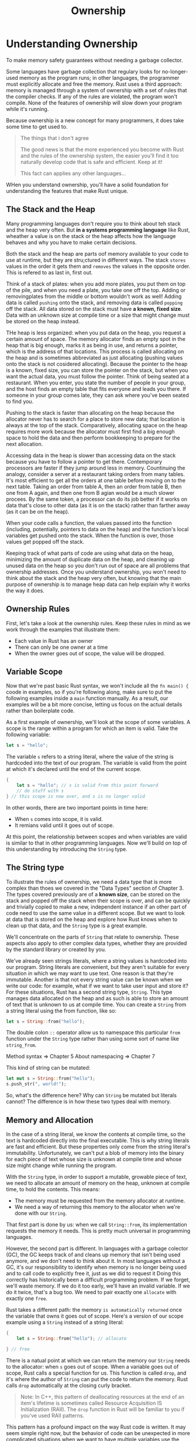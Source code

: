 #+title: Ownership

* Understanding Ownership
To make memory safety guarantees without needing a garbage collector.

Some languages have garbage collection that regulary looks for no-longer-used memory as the program runs; in other languages, the programmer must explicitly allocate and free the memory.
Rust uses a third approach: memory is managed through a system of ownership with a set of rules that the compiler checks.
If any of the rules are violated, the program won't compile.
None of the features of ownership will slow down your program while it's running.

Because ownership is a new concept for many programmers, it does take some time to get used to.

#+begin_quote
The things that i don't agree

The good news is that the more experienced you become with Rust and the rules of the ownership system, the easier you'll find it too naturally develop code that is safe and efficient. Keep at it!

This fact can applies any other languages...
#+end_quote

WHen you understand ownership, you'll have a solid foundation for understanding the features that make Rust unique.

** The Stack and the Heap
Many programming languages don't require you to think about teh stack and the heap very often.
But *in a systems programming language* like Rust, wheather a value is on the stack or the heap affects how the language behaves and why you have to make certain decisions.

Both the stack and the heap are parts oof memory available to your code to use at runtime, but they are stru;ctured in different ways.
The stack =stores= values in the order it gets them and =removes= the values in the opposite order.
This is refered to as last in, first out.

Think of a stack of plates: when you add more plates, you put them on top of the pile, and when you need a plate, you take one off the top.
Adding or removingplates from the middle or bottom wouldn't work as well!
Adding data is called =pushing= onto the stack, and removing data is called =popping= off the stack.
All data stored on the stack must have *a known, fixed size*.
Data with an unknown size at compile time or a size that might change must be stored on the heap instead.

THe heap is less organized: when you put data on the heap, you request a certain amount of space.
The memory allocator finds an empty spot in the heap that is big enough, marks it as being in use, and returns a pointer, which is the address of that locations.
This process is called allocating on the heap and is sometimes abbreviated as just allocating (pushing values onto the stack is not cosidered allocating).
Because the pointer to the heap is a known, fixed size, you can store the pointer on the stack, but when you want the actual data, you must follow the pointer.
Think of being seated at a restaurant.
When you enter, you state the number of people in your group, and the host finds an empty table that fits everyone and leads you there.
If someone in your group comes late, they can ask where you've been seated to find you.

Pushing to the stack is faster than allocating on the heap because the allocator never has to search for a place to store new data; that location is always at the top of the stack.
Comparatively, allocating space on the heap requires more work because the allocator must first find a big enough space to hold the data and then perform bookkeeping to prepare for the next allocation.

Accessing data in the heap is slower than accessing data on the stack because you have to follow a pointer to get there.
Contemporary processors are faster if they jump around less in memory.
Countinuing the analogy, consider a server at a restaurant taking orders from many tables.
It's most efficient to get all the orders at one table before moving on to the next table.
Taking an order from table A, then an order from table B, then one from A again, and then one from B agian would be a much slower procees.
By the same token, a processor can do its job better if it works on data that's close to other data (as it is on the stack) rather than farther away (as it can be on the heap).

When your code calls a function, the values passed into the function (including, potentially, pointers to data on the heap) and the function's local variables get pushed onto the stack.
When the function is over, those values get popped off the stack.

Keeping track of what parts of code are using what data on the heap, minimizing the amount of duplicate data on the heap, and cleaning up unused data on the heap so you don't run out of space are all problems that ownership addresses.
Once you understand ownership, you won't need to think about the stack and the heap very often, but knowing that the main purpose of ownership is to manage heap data can help explain why it works the way it does.

** Ownership Rules
First, let's take a look at the ownership rules.
Keep these rules in mind as we work through the examples that illustrate them:

- Each value in Rust has an owner
- There can only be one owner at a time
- When the owner goes out of scope, the value will be dropped.

** Variable Scope
Now that we're past basic Rust syntax, we won't include all the ~fn main() {~ coode in examples, so if you're following along, make sure to put the following examples inside a ~main~ function manually.
As a result, our examples will be a bit more concise, letting us focus on the actual details rather than boilerplate code.

As a first example of ownership, we'll look at the scope of some variables.
A scope is the range within a program for which an item is valid.
Take the following variable:
#+begin_src rust
let s = "hello";
#+end_src

The variable ~s~ refers to a string literal, where the value of the string is hardcoded into the text of our program.
The variable is valid from the point at which it's declared until the end of the current scope.
#+begin_src rust
{
    let s = "hello"; // s is valid from this point forward
    // do stuff with s
} // this scope is now over, and s is no longer valid
#+end_src

In other words, there are two important points in time here:
- When ~s~ comes into scope, it is valid.
- It remians valid until it goes out of scope.

At this point, the relationship between scopes and when variables are valid is similar to that in other programming languages.
Now we'll build on top of this understanding by introducing the ~String~ type.

** The String type
To illustrate the rules of ownership, we need a data type that is more complex than thoes we covered in the "Data Types" section of Chapter 3.
The types covered previously are of a *known size*, can be stored on the stack and popped off the stack when their scope is over, and can be quickly and trivially copied to make a new, independent instance if an other part of code need to use the same value in a different scope.
But we want to look at data that is stored on the heap and explore how Rust knows when to clean up that data, and the ~String~ type is a great example.

We'll concentrate on the parts of ~String~ that relate to ownership.
These aspects also apply to other complex data types, whether they are provided by the standard library or created by you.

We've already seen strings literals, where a string values is hardcoded into our program.
String literals are convenient, but they aren't suitable for every situation in which we may want to use text.
One reason is that they're immutable.
Another is that not every string value can be known when we write our code: for example, what if we want to take user input and store it?
For these situations, Rust has a second string type, ~String~.
This type manages data allocated on the heap and as such is able to store an amount of text that is unknown to us at compile time.
You can create a ~String~ from a string literal using the from function, like so:
#+begin_src rust
let s = String::from("hello");
#+end_src

The double colon ~::~ operator allow us to namespace this particular ~from~ function under the ~String~ type rather than using some sort of name like ~string_from~.

Method syntax => Chapter 5
About namespacing => Chapter 7

This kind of string can be mutated:
#+begin_src rust
let mut s = String::from("hello");
s.push_str(", world!");
#+end_src

So, what's the difference here?
Why can ~String~ be mutated but literals cannot?
The difference is in how these two types deal with memory.

** Memory and Allocation
In the case of a string literal, we know the contents at compile time, so the text is hardcoded directly into the final executable.
This is why string literals are fast and efficient.
But these properties only come from the string literal's immutability.
Unfortunately, we can't put a blob of memory into the binary for each piece of text whose size is unknown at compile time and whose size might change while running the program.

With the ~String~ type, in order to support a mutable, growable piece of text, we need to allocate an amount of memory on the heap, unknown at compile time, to hold the contents. This means:
- The memory must be requested from the memory allocator at runtime.
- We need a way of returning this memory to the allocator when we're done with our ~String~.

That first part is done by us: when we call ~String::from~, its implementation requests the memory it needs.
This is pretty much universal in programming languages.

However, the second part is different.
In languages with a garbage colector (GC), the GC keeps track of and cleans up memory that isn't being used anymore, and we don't need to think about it.
In most languages without a GC, it's our responsibility to identify when memory is no longer being used and to call code to explicitly free it, just as we did to request it
Doing this correctly has historically been a difficult programming problem.
If we forget, we'll waste memory.
If we do it too early, we'll have an invalid variable.
If we do it twice, that's a bug too.
We need to pair exactly one ~allocate~ with exactly one ~free~.

Rust takes a different path: the memory =is automatically returned= once the variable that owns it goes out of scope.
Here's a version of our scope example using a ~String~ instead of a string literal:
#+begin_src rust
{
    let s = String::from("hello"); // allocate

} // free
#+end_src

There is a natual point at which we can return the memory our ~String~ needs to the allocator: when ~s~ goes out of scope.
When a variable goes out of scope, Rust calls a special function for us.
This function is called ~drop~, and it's where the author of ~String~ can put the code to return the memory.
Rust calls ~drop~ automatically at the closing curly bracket.
#+begin_quote
Note: In C++, this pattern of deallocating resources at the end of an item's lifetime is sometimes called Resource Acquisition IS Initialization (RAII).
The ~drop~ function in Rust will be familiar to you if you've used RAII patterns.
#+end_quote

This pattern has a profound impact on the way Rust code is written.
It may seem simple right now, but the behavior of code can be unexpected in more complicated situations when we want to have multiple variables use the data we've allocated on the heap.
Let's explore some of those situations now.

** Variables and Data Interacting with Move
Multiple variables can interact with the same data in different ways in Rust.
Let's look at an example using an integer
#+begin_src rust
let x = 5;
let y = x;
#+end_src

We can probably guess what this is doing: "bind the value ~5~ to ~x~; then make a copy of the value in ~x~ and bind it to ~y~."
We now have two variables, ~x~ and ~y~, and both equal ~5~.
This is indeed what is happening, because *integers* are simple values with a known, fixed size, and these two ~5~ values are pushed onto the stack.

Now let's look at the ~String~ version:
#+begin_src rust
let s1 = String::from("hello");
let s2 = s1;
#+end_src

This looks very similar, so we might assume that the way it works would be the same: that is, the second line would make a copy of the value in ~s1~ and bind it to ~s2~.
But this isn't quite what happens.

Take a look at Figure to see what is happening to ~String~ under the covers.
A ~String~ is made up of three parts, shown on the left: a pointer to the memory that holds the contents of the string, a length, and a capacity.
This group of data is stored on the stack.
On the right is the memory on the heap that holds the contents.

#+caption: The memory of heap for String
#+name: trpl0-01.svg
[[file:~/Downloads/cs/trpl04-01.svg]]

The length is how much memory, in bytes, the contents of the ~String~ are currently using.
The capacity is the total amount of memory, in bytes, that the ~String~ has received from the allocator.
The difference between length and capacity matters, but not in this context, so for now, it's fine to ignore the capacity.

When we assign ~s1~ to ~s2~, the ~String~ data is copied, meaning we copy the pointer, the length, and the capacity that are on the stack.
We do not copy the data on the heap that the pointer refers to.
In other words, the data representation in memory looks like Figure 4-2.

#+caption: Copy the memory of heap for String
#+name: 4-2
[[file:~/Downloads/cs/trpl04-02.svg]]

The representation does not look like Figure 4-3, which is what memory would look like if Rust instead copied the heap data as well.
If Rust did this, the operation ~s2 = s1~ could be very expensive in terms of runtime performance if the data on the heap were large.

#+caption: Expensive Case
#+name: 4-3
[[file:~/Downloads/cs/trpl04-03.svg]]

Erlier, we said that when a variable goes out of scope, Rust automatically calls the ~drop~ function and cleans up the heap memory for that variable.
But Figure 4-2 shows both data pointers pointing to the same location.
This is a problem: when ~s2~ and ~s1~ go out of scope, they will both try to free the same memory.
This is known as a double free error and is one of the memory safety bugs we mentioned previously.
Freeing memory twice can lead to memory corruption, which can potentially lead to security vulnerabilities.

To ensure memory safety, after the line ~let s2 = s1;~, Rust considers ~s1~ as no longer valid.
Therefore, Rust doesn't need to free anything when ~s1~ goes out of scope.
Check out what happens when you try to use ~s1~ after ~s2~ is created; it won't work:
#+begin_src rust
let s1 = String::from("hello");
let s2 = s1;

println!("{}, world!", s1);
#+end_src

You'll get an error like this because Rust prevents you from using the invalidated reference:
...

If you've heard the terms shallow copy and deep copy while working with other languages, the concept of copying the pointer, length, and capacity without copying the data probably sounds like making a shallow copy.
But becasue Rust also invalidates the first variable, instead of being called a shallow copy, it's known as a move.
In this example, we would say that ~s1~ was moved into ~s2~.
So, what actually happens is shown in Figure 4-4.
[[file:~/Downloads/cs/trpl04-04.svg]]
That solves our problem!
With only ~s2~ valid, when it goes out of scope it alone will free the memory, and we're done.

In addition, there's a design choice that's implied by this: Rust will never automatically create "deep" copies of your data.
Therefore, any automatic copying can be assumed to be inexpensive in terms of runtime performance.

** Variables and Data Interacting with Clone
If we do want to deeply copy the heap data of the ~String~, not just the stack data, we can use a common method called ~clone~.
We'll discuss method syntax in Chapter 5, but because methods are a common feature in many programming languages, you've probably seen them before.

Here's an example of the ~clone~ method in action:
#+begin_src rust
let s1 = String::from("hello");
let s2 = s1.clone();

println!("{}, world!"); // No error
#+end_src

This works just fine and explicitly produces the behavior shown in Figure 4-3,where the heap data does get copied.

When you see a call to ~clone~, you know that some arbitrary code is being executed and that code may be expensive.
It's a visual indicator that something different is going on.

** Stack-Only Data: Copy
There's another wrinkle we haven't talked about yet.
This code using integers -- part of which was shown in Listing 4-2 --works and is valid:
#+begin_src rust
let x = 5;
let y = x;
println!("x = {}, y = {}", x, y);
#+end_src
But this code seems to contradict what we just learned: we don't have a call to ~clone~, but ~x~ is still valid and wasn't moved into ~y~.

The reason is that types such as intergers that have a known size at compile time are stored entirely on the stack, so copies of the actual values are quick to make.

That means there's no reason we would want to prevent ~x~ from being valid after we create the variable ~y~.
In other words, there's no difference between deep and shallow copying here, so calling ~clone~ wouldn't do anything different from the usual shallow copying, and we can leave it out.

Rust has a special annotation called the ~Copy~ trait that we can place on types that are stored on the stack, as integers are (we'll talk more about traits in ~Chapter 10~).
If a type implements the ~Copy~ trait, variables that use it *do not move*, but rather are trivially copied, making them still valid after assignment to another variable.

Rust won't let us annotate a type with ~Copy~ if the type, or any of its parts, has implemented the ~Drop~ trait.
If the type *needs* something special *to happen* when the values goes *out of scope* and we add the ~Copy~ annotation to that type, we'll get a compile-time error.
(Because it is automatically droped when it goes out of scope)
To learn about how to add the ~Copy~ annotation to your type to implment the trait, see "Derivable Traits" in Appendix C.

So, what types implement the ~Copy~ trait?
You can check the documentation for the given type to be sure, but as a general rule, any group of simple scalar values can implement ~Copy~, and nothing that requires allocation or is some form of resource can implement ~Copy~.
Here are some of the types that implement ~Copy~:
- All the integer types, such as ~u32~.
- The Boolean type, ~bool~, with values ~true~ and ~false~
- All the floating-point types, such as ~f64~
- The character type, ~char~
- Tuples, if they only contain types that also implement ~Copy~.
  For example ~(i32, i32)~ implements ~Copy~,but ~(i32, String)~ does not.

** Ownership and Functions
The mechanics of passing a value to a function are similar to those when assigning a value to a variable.
Passing a variable to a function will move or copy, just as assignment does.
Listing 4-3 has an example with some annotations showing where variables go into and out of scope.
#+begin_src rust
fn main() {
    let s = String::from("hello");
    takes_ownership(s); // s's value moves into the function...

    let x = 5;
    makes_copy(x); // s would move into the function,
    // but i32 is Copy, so it's okay to still use x afterward
}

fn takes_ownership(some_string: String){
}

fn makes_copy(some_integer: i32){
}
#+end_src

If we tried to use ~s~ after the call to ~take_ownership~, Rust would throw a compile-time error.
These static checks protect us from mistakes.
Try adding code the ~main~ that uses ~s~ and ~x~ to see where you can use them and where the ownership rules prevent you from doing so.

** Return values ans Scope
Returning values can also transfer ownership.
Listing 4-4 shows an example of a function that returns some value, with similar annotations as thoes in Listing 4-3.

#+begin_src rust
fn main(){
    let s1 = gives_ownership();

    let s2 = String::from("hello");

    let s3 = takes_and_gives_back(s2); // take s2's ownership, and give it to s3
}

fn gives_ownership() -> String {
    let some_string = String::from("yours");
    some_string // move to caller
}

fn takes_and_gives_back(a_string: String) -> String {
    a_string // move to caller either
}
#+end_src

The ownership of a variable follows the same pattern every time: assigning a value to another variable moves it.
When a variable that includes data on the heap goes out of scope, the value will be cleaned up by ~drop~ *unless* ownership of the data has been moved to another variable.

While this works, taking ownership and them returning ownership with every function is a bit tedious.
What if we want to let a function use a value but not take ownership?
It's quite annoying that anything we pass in also needs to be passed back if we want to use it again, in addition to any data resulting from the body of the function that we might want to return as well.

Rust does let us return multiple values using a tuple, as shown in Listing 4-5

#+begin_src rust
fn main(){
    let s1 = String::from("hello");
    let (s2, len) = calculate_length(s1);
    println!("The length of '{}' is {}.", s2, len);
}

fn calculate_length(s: String) -> (String, i32) {
    let length = s.len();
    (s, length)
}
#+end_src

But this is too much ceremony and a lot of work for a concept that should be common.
Luckily for us, Rust has a feature for using a value without transferring ownership, called references.
